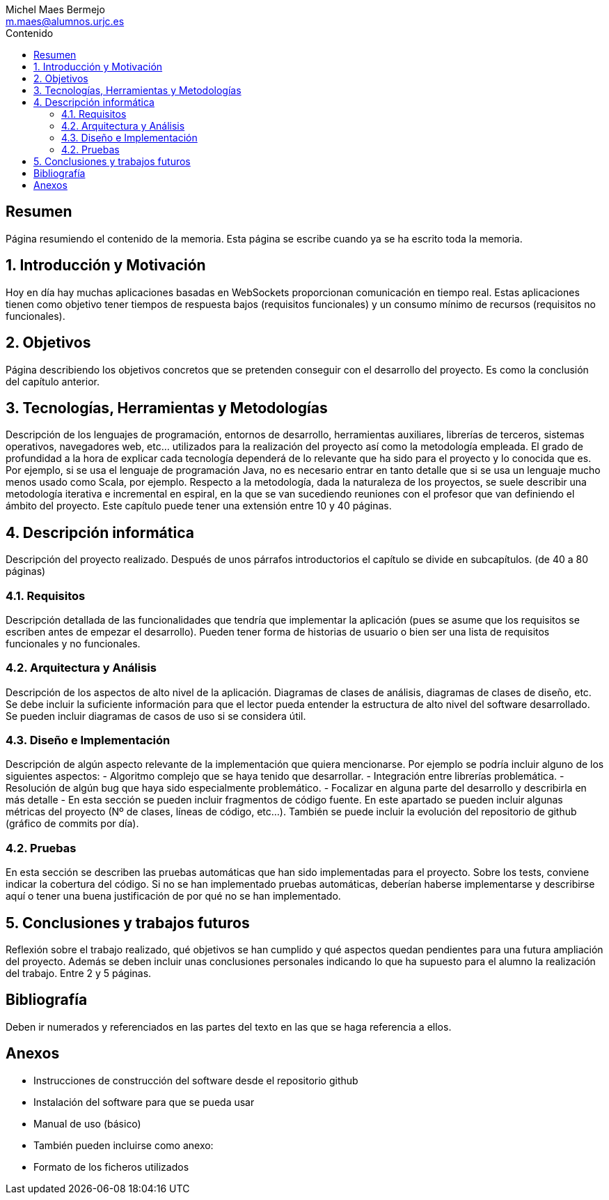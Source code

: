 = Comparativa de tecnologías de servidor para servicios basados en websocket
Michel Maes Bermejo <m.maes@alumnos.urjc.es>
:toc:
:toc-title: Contenido
:doctype: book
:source-highlighter: rouge
:imagesdir: images
:no title:

[abstract]
== Resumen

Página resumiendo el contenido de la memoria. Esta página se escribe cuando ya se
ha escrito toda la memoria.

== 1. Introducción y Motivación

Hoy en día hay muchas aplicaciones basadas en WebSockets proporcionan
comunicación en tiempo real. Estas aplicaciones tienen como objetivo tener
tiempos de respuesta bajos (requisitos funcionales) y un consumo mínimo de recursos
(requisitos no funcionales).

== 2. Objetivos

Página describiendo los objetivos concretos que se pretenden conseguir con el desarrollo del proyecto. Es como la conclusión del capítulo anterior.

== 3. Tecnologías, Herramientas y Metodologías

Descripción de los lenguajes de programación, entornos de desarrollo, herramientas auxiliares, librerías de terceros, sistemas operativos, navegadores web, etc… utilizados para la realización del proyecto así como la metodología empleada. El grado de profundidad a la hora de explicar cada tecnología dependerá de lo relevante que ha sido para el proyecto y lo conocida que es. Por ejemplo, si se usa el lenguaje de programación Java, no es necesario entrar en tanto detalle que si se usa un lenguaje mucho menos usado como Scala, por ejemplo. Respecto a la metodología, dada la naturaleza de los proyectos, se suele describir una metodología iterativa e incremental en espiral, en la que se van sucediendo reuniones con el profesor que van definiendo el ámbito del proyecto. Este capítulo puede tener una extensión entre 10 y 40 páginas.

== 4. Descripción informática

Descripción del proyecto realizado. Después de unos párrafos introductorios el capítulo se divide en subcapítulos. (de 40 a 80 páginas)

=== 4.1. Requisitos

Descripción detallada de las funcionalidades que tendría que implementar la aplicación (pues se asume que los requisitos se escriben antes de empezar el desarrollo). Pueden tener forma de historias de usuario o bien ser una lista de requisitos funcionales y no funcionales.

=== 4.2. Arquitectura y Análisis

Descripción de los aspectos de alto nivel de la aplicación. Diagramas de clases de análisis, diagramas de clases de diseño, etc. Se debe incluir la suficiente información para que el lector pueda entender la estructura de alto nivel del software desarrollado. Se pueden incluir diagramas de casos de uso si se considera útil.

=== 4.3. Diseño e Implementación

Descripción de algún aspecto relevante de la implementación que quiera mencionarse. Por ejemplo se podría incluir alguno de los siguientes aspectos:
- Algoritmo complejo que se haya tenido que desarrollar.
- Integración entre librerías problemática.
- Resolución de algún bug que haya sido especialmente problemático.
- Focalizar en alguna parte del desarrollo y describirla en más detalle
- En esta sección se pueden incluir fragmentos de código fuente. En este apartado se pueden incluir algunas métricas del proyecto (Nº de clases, líneas de código, etc…). También se puede incluir la evolución del repositorio de github (gráfico de commits por día).

=== 4.2. Pruebas

En esta sección se describen las pruebas automáticas que han sido implementadas para el proyecto. Sobre los tests, conviene indicar la cobertura del código. Si no se han implementado pruebas automáticas, deberían haberse implementarse y describirse aquí o tener una buena justificación de por qué no se han implementado.

== 5. Conclusiones y trabajos futuros

Reflexión sobre el trabajo realizado, qué objetivos se han cumplido y qué aspectos quedan pendientes para una futura ampliación del proyecto. Además se deben incluir unas conclusiones personales indicando lo que ha supuesto para el alumno la realización del trabajo. Entre 2 y 5 páginas.

== Bibliografía

Deben ir numerados y referenciados en las partes del texto en las que se haga referencia a ellos.

== Anexos

- Instrucciones de construcción del software desde el repositorio github
- Instalación del software para que se pueda usar
- Manual de uso (básico)
- También pueden incluirse como anexo:
- Formato de los ficheros utilizados
